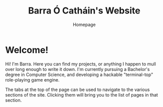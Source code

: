 #+TITLE: Barra Ó Catháin's Website
#+SUBTITLE: Homepage
* Welcome!
Hi! I'm Barra. Here you can find my projects, or anything I happen to mull over
long enough to write it down. I'm currently pursuing a Bachelor's degree in
Computer Science, and developing a hackable "terminal-top" role-playing game
engine.

The tabs at the top of the page can be used to navigate to the various sections
of the site. Clicking them will bring you to the list of pages in that section.

